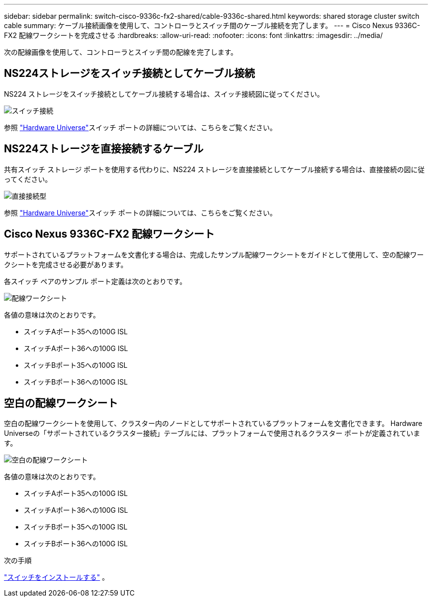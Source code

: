 ---
sidebar: sidebar 
permalink: switch-cisco-9336c-fx2-shared/cable-9336c-shared.html 
keywords: shared storage cluster switch cable 
summary: ケーブル接続画像を使用して、コントローラとスイッチ間のケーブル接続を完了します。 
---
= Cisco Nexus 9336C-FX2 配線ワークシートを完成させる
:hardbreaks:
:allow-uri-read: 
:nofooter: 
:icons: font
:linkattrs: 
:imagesdir: ../media/


[role="lead"]
次の配線画像を使用して、コントローラとスイッチ間の配線を完了します。



== NS224ストレージをスイッチ接続としてケーブル接続

NS224 ストレージをスイッチ接続としてケーブル接続する場合は、スイッチ接続図に従ってください。

image:9336c_image1.jpg["スイッチ接続"]

参照 https://hwu.netapp.com/Switch/Index["Hardware Universe"]スイッチ ポートの詳細については、こちらをご覧ください。



== NS224ストレージを直接接続するケーブル

共有スイッチ ストレージ ポートを使用する代わりに、NS224 ストレージを直接接続としてケーブル接続する場合は、直接接続の図に従ってください。

image:9336c_image2.jpg["直接接続型"]

参照 https://hwu.netapp.com/Switch/Index["Hardware Universe"]スイッチ ポートの詳細については、こちらをご覧ください。



== Cisco Nexus 9336C-FX2 配線ワークシート

サポートされているプラットフォームを文書化する場合は、完成したサンプル配線ワークシートをガイドとして使用して、空の配線ワークシートを完成させる必要があります。

各スイッチ ペアのサンプル ポート定義は次のとおりです。

image:cabling_worksheet.jpg["配線ワークシート"]

各値の意味は次のとおりです。

* スイッチAポート35への100G ISL
* スイッチAポート36への100G ISL
* スイッチBポート35への100G ISL
* スイッチBポート36への100G ISL




== 空白の配線ワークシート

空白の配線ワークシートを使用して、クラスター内のノードとしてサポートされているプラ​​ットフォームを文書化できます。  Hardware Universeの「サポートされているクラスター接続」テーブルには、プラットフォームで使用されるクラスター ポートが定義されています。

image:blank_cabling_worksheet.jpg["空白の配線ワークシート"]

各値の意味は次のとおりです。

* スイッチAポート35への100G ISL
* スイッチAポート36への100G ISL
* スイッチBポート35への100G ISL
* スイッチBポート36への100G ISL


.次の手順
link:install-9336c-shared.html["スイッチをインストールする"] 。
